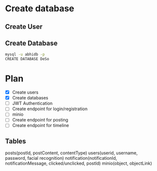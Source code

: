 * Create database
** Create User

** Create Database
#+begin_src bash
  mysql -u abhidb -p
  CREATE DATABASE DeSo
#+end_src
* Plan
- [X] Create users
- [X] Create databases
- [ ] JWT Authentication
- [ ] Create endpoint for login/registration
- [ ] minio
- [ ] Create endpoint for posting
- [ ] Create endpoint for timeline

** Tables
posts(postId, postContent, contentType)
users(userid, username, password, facial recognition)
notification(notificationId, notificationMessage, clicked/unclicked, postId)
minio(object, objectLink)
